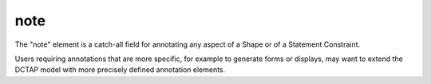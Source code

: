 .. _elem_note:

note
^^^^

The "note" element is a catch-all field for annotating any aspect of a Shape or of a Statement Constraint. 

Users requiring annotations that are more specific, for example to generate forms or displays, may want to extend the DCTAP model with more precisely defined annotation elements.
